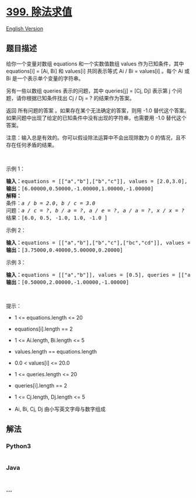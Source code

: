 * [[https://leetcode-cn.com/problems/evaluate-division][399. 除法求值]]
  :PROPERTIES:
  :CUSTOM_ID: 除法求值
  :END:
[[./solution/0300-0399/0399.Evaluate Division/README_EN.org][English
Version]]

** 题目描述
   :PROPERTIES:
   :CUSTOM_ID: 题目描述
   :END:

#+begin_html
  <!-- 这里写题目描述 -->
#+end_html

#+begin_html
  <p>
#+end_html

给你一个变量对数组 equations 和一个实数值数组 values 作为已知条件，其中
equations[i] = [Ai, Bi] 和 values[i] 共同表示等式 Ai / Bi = values[i]
。每个 Ai 或 Bi 是一个表示单个变量的字符串。

#+begin_html
  </p>
#+end_html

#+begin_html
  <p>
#+end_html

另有一些以数组 queries 表示的问题，其中 queries[j] = [Cj, Dj] 表示第 j
个问题，请你根据已知条件找出 Cj / Dj = ? 的结果作为答案。

#+begin_html
  </p>
#+end_html

#+begin_html
  <p>
#+end_html

返回 所有问题的答案 。如果存在某个无法确定的答案，则用 -1.0
替代这个答案。如果问题中出现了给定的已知条件中没有出现的字符串，也需要用
-1.0 替代这个答案。

#+begin_html
  </p>
#+end_html

#+begin_html
  <p>
#+end_html

注意：输入总是有效的。你可以假设除法运算中不会出现除数为 0
的情况，且不存在任何矛盾的结果。

#+begin_html
  </p>
#+end_html

#+begin_html
  <p>
#+end_html

 

#+begin_html
  </p>
#+end_html

#+begin_html
  <p>
#+end_html

示例 1：

#+begin_html
  </p>
#+end_html

#+begin_html
  <pre>
  <strong>输入：</strong>equations = [["a","b"],["b","c"]], values = [2.0,3.0], queries = [["a","c"],["b","a"],["a","e"],["a","a"],["x","x"]]
  <strong>输出：</strong>[6.00000,0.50000,-1.00000,1.00000,-1.00000]
  <strong>解释：</strong>
  条件：<em>a / b = 2.0</em>, <em>b / c = 3.0</em>
  问题：<em>a / c = ?</em>, <em>b / a = ?</em>, <em>a / e = ?</em>, <em>a / a = ?</em>, <em>x / x = ?</em>
  结果：[6.0, 0.5, -1.0, 1.0, -1.0 ]
  </pre>
#+end_html

#+begin_html
  <p>
#+end_html

示例 2：

#+begin_html
  </p>
#+end_html

#+begin_html
  <pre>
  <strong>输入：</strong>equations = [["a","b"],["b","c"],["bc","cd"]], values = [1.5,2.5,5.0], queries = [["a","c"],["c","b"],["bc","cd"],["cd","bc"]]
  <strong>输出：</strong>[3.75000,0.40000,5.00000,0.20000]
  </pre>
#+end_html

#+begin_html
  <p>
#+end_html

示例 3：

#+begin_html
  </p>
#+end_html

#+begin_html
  <pre>
  <strong>输入：</strong>equations = [["a","b"]], values = [0.5], queries = [["a","b"],["b","a"],["a","c"],["x","y"]]
  <strong>输出：</strong>[0.50000,2.00000,-1.00000,-1.00000]
  </pre>
#+end_html

#+begin_html
  <p>
#+end_html

 

#+begin_html
  </p>
#+end_html

#+begin_html
  <p>
#+end_html

提示：

#+begin_html
  </p>
#+end_html

#+begin_html
  <ul>
#+end_html

#+begin_html
  <li>
#+end_html

1 <= equations.length <= 20

#+begin_html
  </li>
#+end_html

#+begin_html
  <li>
#+end_html

equations[i].length == 2

#+begin_html
  </li>
#+end_html

#+begin_html
  <li>
#+end_html

1 <= Ai.length, Bi.length <= 5

#+begin_html
  </li>
#+end_html

#+begin_html
  <li>
#+end_html

values.length == equations.length

#+begin_html
  </li>
#+end_html

#+begin_html
  <li>
#+end_html

0.0 < values[i] <= 20.0

#+begin_html
  </li>
#+end_html

#+begin_html
  <li>
#+end_html

1 <= queries.length <= 20

#+begin_html
  </li>
#+end_html

#+begin_html
  <li>
#+end_html

queries[i].length == 2

#+begin_html
  </li>
#+end_html

#+begin_html
  <li>
#+end_html

1 <= Cj.length, Dj.length <= 5

#+begin_html
  </li>
#+end_html

#+begin_html
  <li>
#+end_html

Ai, Bi, Cj, Dj 由小写英文字母与数字组成

#+begin_html
  </li>
#+end_html

#+begin_html
  </ul>
#+end_html

** 解法
   :PROPERTIES:
   :CUSTOM_ID: 解法
   :END:

#+begin_html
  <!-- 这里可写通用的实现逻辑 -->
#+end_html

#+begin_html
  <!-- tabs:start -->
#+end_html

*** *Python3*
    :PROPERTIES:
    :CUSTOM_ID: python3
    :END:

#+begin_html
  <!-- 这里可写当前语言的特殊实现逻辑 -->
#+end_html

#+begin_src python
#+end_src

*** *Java*
    :PROPERTIES:
    :CUSTOM_ID: java
    :END:

#+begin_html
  <!-- 这里可写当前语言的特殊实现逻辑 -->
#+end_html

#+begin_src java
#+end_src

*** *...*
    :PROPERTIES:
    :CUSTOM_ID: section
    :END:
#+begin_example
#+end_example

#+begin_html
  <!-- tabs:end -->
#+end_html
